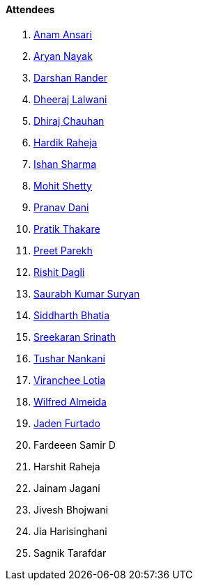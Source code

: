 ==== Attendees

. link:https://twitter.com/anamansari062[Anam Ansari^]
. link:https://twitter.com/Aryannayakk[Aryan Nayak^]
. link:https://twitter.com/SirusTweets[Darshan Rander^]
. link:https://twitter.com/DhiruCodes[Dheeraj Lalwani^]
. link:https://twitter.com/cdhiraj40[Dhiraj Chauhan^]
. link:https://twitter.com/hardikraheja[Hardik Raheja^]
. link:https://twitter.com/ishandeveloper[Ishan Sharma^]
. link:https://www.linkedin.com/in/mhshetty[Mohit Shetty^]
. link:https://twitter.com/PranavDani3[Pranav Dani^]
. link:https://twitter.com/t3_pat[Pratik Thakare^]
. link:https://twitter.com/TmPreet[Preet Parekh^]
. link:https://twitter.com/rishit_dagli[Rishit Dagli^]
. link:https://twitter.com/0xSaurabh[Saurabh Kumar Suryan^]
. link:https://twitter.com/Darth_Sid512[Siddharth Bhatia^]
. link:https://twitter.com/skxrxn[Sreekaran Srinath^]
. link:https://twitter.com/tusharnankanii[Tushar Nankani^]
. link:https://twitter.com/code_magician[Viranchee Lotia^]
. link:https://twitter.com/WilfredAlmeida_[Wilfred Almeida]
. link:https://twitter.com/furtado_jaden[Jaden Furtado^]
. Fardeeen Samir D
. Harshit Raheja
. Jainam Jagani
. Jivesh Bhojwani
. Jia Harisinghani
. Sagnik Tarafdar
